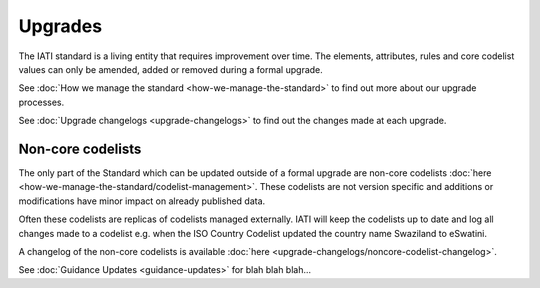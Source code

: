 Upgrades
========

The IATI standard is a living entity that requires improvement over time. The elements, attributes, rules and core codelist values can only be amended, added or removed during a formal upgrade.

See :doc:`How we manage the standard <how-we-manage-the-standard>` to find out more about our upgrade processes.

See :doc:`Upgrade changelogs <upgrade-changelogs>` to find out the changes made at each upgrade.

Non-core codelists
------------------

The only part of the Standard which can be updated outside of a formal upgrade are non-core codelists :doc:`here <how-we-manage-the-standard/codelist-management>`. These codelists are not version specific and additions or modifications have minor impact on already published data.

Often these codelists are replicas of codelists managed externally. IATI will keep the codelists up to date and log all changes made to a codelist e.g. when the ISO Country Codelist updated the country name Swaziland to eSwatini.

A changelog of the non-core codelists is available :doc:`here <upgrade-changelogs/noncore-codelist-changelog>`.

See :doc:`Guidance Updates <guidance-updates>` for blah blah blah...
